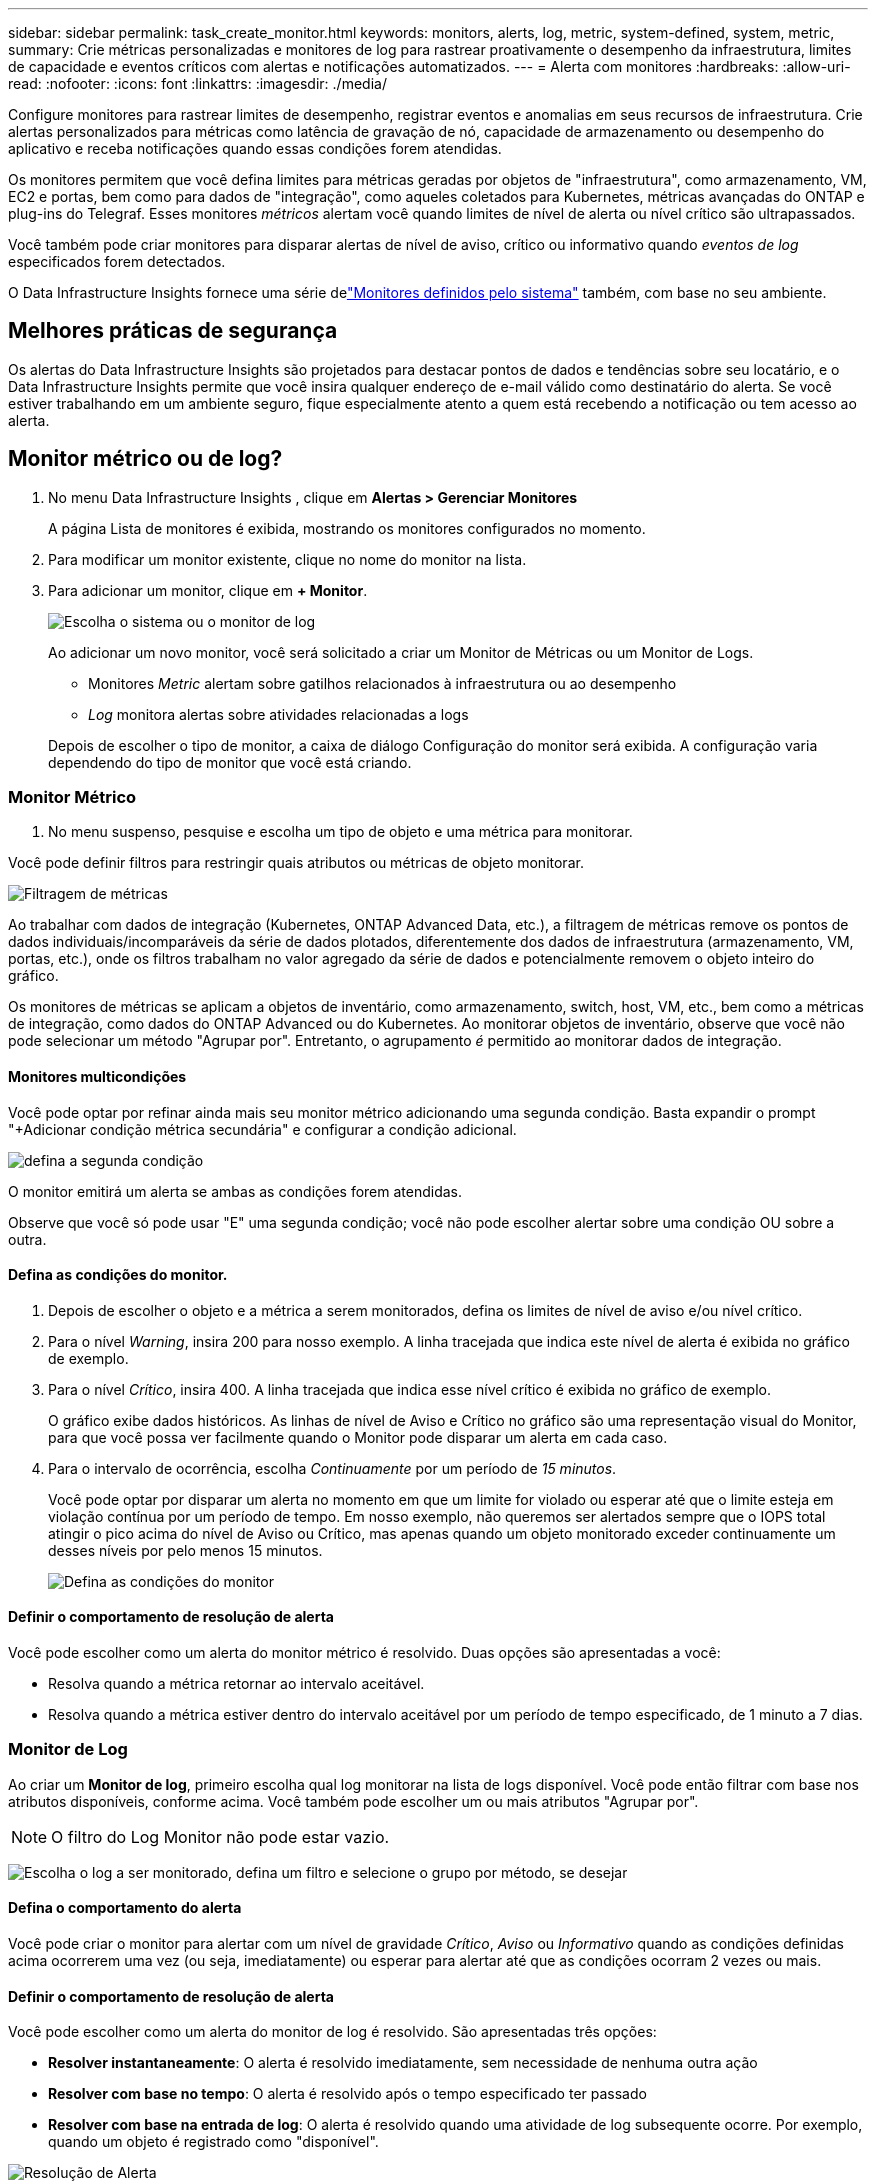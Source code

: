 ---
sidebar: sidebar 
permalink: task_create_monitor.html 
keywords: monitors, alerts, log, metric, system-defined, system, metric, 
summary: Crie métricas personalizadas e monitores de log para rastrear proativamente o desempenho da infraestrutura, limites de capacidade e eventos críticos com alertas e notificações automatizados. 
---
= Alerta com monitores
:hardbreaks:
:allow-uri-read: 
:nofooter: 
:icons: font
:linkattrs: 
:imagesdir: ./media/


[role="lead"]
Configure monitores para rastrear limites de desempenho, registrar eventos e anomalias em seus recursos de infraestrutura. Crie alertas personalizados para métricas como latência de gravação de nó, capacidade de armazenamento ou desempenho do aplicativo e receba notificações quando essas condições forem atendidas.

Os monitores permitem que você defina limites para métricas geradas por objetos de "infraestrutura", como armazenamento, VM, EC2 e portas, bem como para dados de "integração", como aqueles coletados para Kubernetes, métricas avançadas do ONTAP e plug-ins do Telegraf.  Esses monitores _métricos_ alertam você quando limites de nível de alerta ou nível crítico são ultrapassados.

Você também pode criar monitores para disparar alertas de nível de aviso, crítico ou informativo quando _eventos de log_ especificados forem detectados.

O Data Infrastructure Insights fornece uma série delink:task_system_monitors.html["Monitores definidos pelo sistema"] também, com base no seu ambiente.



== Melhores práticas de segurança

Os alertas do Data Infrastructure Insights são projetados para destacar pontos de dados e tendências sobre seu locatário, e o Data Infrastructure Insights permite que você insira qualquer endereço de e-mail válido como destinatário do alerta.  Se você estiver trabalhando em um ambiente seguro, fique especialmente atento a quem está recebendo a notificação ou tem acesso ao alerta.



== Monitor métrico ou de log?

. No menu Data Infrastructure Insights , clique em *Alertas > Gerenciar Monitores*
+
A página Lista de monitores é exibida, mostrando os monitores configurados no momento.

. Para modificar um monitor existente, clique no nome do monitor na lista.
. Para adicionar um monitor, clique em *+ Monitor*.
+
image:Monitor_log_or_metric.png["Escolha o sistema ou o monitor de log"]

+
Ao adicionar um novo monitor, você será solicitado a criar um Monitor de Métricas ou um Monitor de Logs.

+
** Monitores _Metric_ alertam sobre gatilhos relacionados à infraestrutura ou ao desempenho
** _Log_ monitora alertas sobre atividades relacionadas a logs


+
Depois de escolher o tipo de monitor, a caixa de diálogo Configuração do monitor será exibida.  A configuração varia dependendo do tipo de monitor que você está criando.





=== Monitor Métrico

. No menu suspenso, pesquise e escolha um tipo de objeto e uma métrica para monitorar.


Você pode definir filtros para restringir quais atributos ou métricas de objeto monitorar.

image:MonitorMetricFilter.png["Filtragem de métricas"]

Ao trabalhar com dados de integração (Kubernetes, ONTAP Advanced Data, etc.), a filtragem de métricas remove os pontos de dados individuais/incomparáveis ​​da série de dados plotados, diferentemente dos dados de infraestrutura (armazenamento, VM, portas, etc.), onde os filtros trabalham no valor agregado da série de dados e potencialmente removem o objeto inteiro do gráfico.

Os monitores de métricas se aplicam a objetos de inventário, como armazenamento, switch, host, VM, etc., bem como a métricas de integração, como dados do ONTAP Advanced ou do Kubernetes. Ao monitorar objetos de inventário, observe que você não pode selecionar um método "Agrupar por". Entretanto, o agrupamento _é_ permitido ao monitorar dados de integração.



==== Monitores multicondições

Você pode optar por refinar ainda mais seu monitor métrico adicionando uma segunda condição. Basta expandir o prompt "+Adicionar condição métrica secundária" e configurar a condição adicional.

image:multi-condition_monitor_second_condition.png["defina a segunda condição"]

O monitor emitirá um alerta se ambas as condições forem atendidas.

Observe que você só pode usar "E" uma segunda condição; você não pode escolher alertar sobre uma condição OU sobre a outra.



==== Defina as condições do monitor.

. Depois de escolher o objeto e a métrica a serem monitorados, defina os limites de nível de aviso e/ou nível crítico.
. Para o nível _Warning_, insira 200 para nosso exemplo.  A linha tracejada que indica este nível de alerta é exibida no gráfico de exemplo.
. Para o nível _Crítico_, insira 400.  A linha tracejada que indica esse nível crítico é exibida no gráfico de exemplo.
+
O gráfico exibe dados históricos.  As linhas de nível de Aviso e Crítico no gráfico são uma representação visual do Monitor, para que você possa ver facilmente quando o Monitor pode disparar um alerta em cada caso.

. Para o intervalo de ocorrência, escolha _Continuamente_ por um período de _15 minutos_.
+
Você pode optar por disparar um alerta no momento em que um limite for violado ou esperar até que o limite esteja em violação contínua por um período de tempo.  Em nosso exemplo, não queremos ser alertados sempre que o IOPS total atingir o pico acima do nível de Aviso ou Crítico, mas apenas quando um objeto monitorado exceder continuamente um desses níveis por pelo menos 15 minutos.

+
image:Monitor_metric_conditions.png["Defina as condições do monitor"]





==== Definir o comportamento de resolução de alerta

Você pode escolher como um alerta do monitor métrico é resolvido.  Duas opções são apresentadas a você:

* Resolva quando a métrica retornar ao intervalo aceitável.
* Resolva quando a métrica estiver dentro do intervalo aceitável por um período de tempo especificado, de 1 minuto a 7 dias.




=== Monitor de Log

Ao criar um *Monitor de log*, primeiro escolha qual log monitorar na lista de logs disponível.  Você pode então filtrar com base nos atributos disponíveis, conforme acima.  Você também pode escolher um ou mais atributos "Agrupar por".


NOTE: O filtro do Log Monitor não pode estar vazio.

image:Monitor_Group_By_Example.png["Escolha o log a ser monitorado, defina um filtro e selecione o grupo por método, se desejar"]



==== Defina o comportamento do alerta

Você pode criar o monitor para alertar com um nível de gravidade _Crítico_, _Aviso_ ou _Informativo_ quando as condições definidas acima ocorrerem uma vez (ou seja, imediatamente) ou esperar para alertar até que as condições ocorram 2 vezes ou mais.



==== Definir o comportamento de resolução de alerta

Você pode escolher como um alerta do monitor de log é resolvido.  São apresentadas três opções:

* *Resolver instantaneamente*: O alerta é resolvido imediatamente, sem necessidade de nenhuma outra ação
* *Resolver com base no tempo*: O alerta é resolvido após o tempo especificado ter passado
* *Resolver com base na entrada de log*: O alerta é resolvido quando uma atividade de log subsequente ocorre.  Por exemplo, quando um objeto é registrado como "disponível".


image:Monitor_log_monitor_resolution.png["Resolução de Alerta"]



=== Monitor de Detecção de Anomalias

. No menu suspenso, pesquise e escolha um tipo de objeto e uma métrica para monitorar.


Você pode definir filtros para restringir quais atributos ou métricas de objeto monitorar.

image:AnomalyDetectionMonitorMetricChoosing.png["Filtragem de métricas para detecção de anomalias"]



==== Defina as condições do monitor.

. Depois de escolher o objeto e a métrica a serem monitorados, você define as condições sob as quais uma anomalia é detectada.
+
** Escolha se deseja detectar uma anomalia quando a métrica escolhida *atingir o pico acima* dos limites previstos, *cair abaixo* desses limites ou *atingir o pico acima ou abaixo* dos limites.
** Defina a *sensibilidade* da detecção.  *Baixo* (menos anomalias são detectadas), *Médio* ou *Alto* (mais anomalias são detectadas).
** Defina os alertas como *Aviso* ou *Crítico*.
** Se desejar, você pode optar por reduzir o ruído, ignorando anomalias quando a métrica escolhida estiver abaixo de um limite definido por você.




image:AnomalyDetectionMonitorDefineConditions.png["Definir as condições para desencadear uma detecção de anomalia"]



=== Selecione o tipo de notificação e os destinatários

Na seção _Configurar notificação(ões) da equipe_, você pode escolher se deseja alertar sua equipe por e-mail ou Webhook.

image:Webhook_Choose_Monitor_Notification.png["Escolha o método de alerta"]

*Alerta via e-mail:*

Especifique os destinatários de e-mail para notificações de alerta.  Se desejar, você pode escolher diferentes destinatários para alertas de aviso ou críticos.

image:email_monitor_alerts.png["Destinatários de alertas por e-mail"]

*Alerta via Webhook:*

Especifique o(s) webhook(s) para notificações de alerta.  Se desejar, você pode escolher diferentes webhooks para alertas de aviso ou críticos.

image:Webhook_Monitor_Notifications.png["Alerta de webhook"]


NOTE: As notificações do ONTAP Data Collector têm precedência sobre quaisquer notificações específicas do Monitor que sejam relevantes para o cluster/coletor de dados.  A lista de destinatários que você definiu para o próprio Coletor de Dados receberá os alertas do coletor de dados.  Se não houver alertas ativos do coletor de dados, os alertas gerados pelo monitor serão enviados para destinatários específicos do monitor.



=== Definindo ações corretivas ou informações adicionais

Você pode adicionar uma descrição opcional, bem como insights adicionais e/ou ações corretivas preenchendo a seção *Adicionar uma descrição de alerta*.  A descrição pode ter até 1024 caracteres e será enviada com o alerta.  O campo de insights/ação corretiva pode ter até 67.000 caracteres e será exibido na seção de resumo da página inicial do alerta.

Nesses campos, você pode fornecer notas, links ou etapas a serem seguidas para corrigir ou abordar o alerta.

Você pode adicionar qualquer atributo de objeto (por exemplo, nome de armazenamento) como um parâmetro para uma descrição de alerta.  Por exemplo, você pode definir parâmetros para o nome do volume e o nome do armazenamento em uma descrição como: "Alta latência para volume: _%%relatedObject.volume.name%%_, Armazenamento: _%%relatedObject.storage.name%%_".

image:Monitors_Alert_Description.png["Ações corretivas de alerta e descrição"]



=== Salve seu monitor

. Se desejar, você pode adicionar uma descrição do monitor.
. Dê ao Monitor um nome significativo e clique em *Salvar*.
+
Seu novo monitor será adicionado à lista de monitores ativos.





== Lista de Monitores

A página Monitor lista os monitores configurados atualmente, mostrando o seguinte:

* Nome do monitor
* Status
* Objeto/métrica sendo monitorado
* Condições do Monitor


Você pode optar por pausar temporariamente o monitoramento de um tipo de objeto clicando no menu à direita do monitor e selecionando *Pausar*.  Quando estiver pronto para retomar o monitoramento, clique em *Retomar*.

Você pode copiar um monitor selecionando *Duplicar* no menu.  Você pode então modificar o novo monitor e alterar o objeto/métrica, filtro, condições, destinatários de e-mail, etc.

Se um monitor não for mais necessário, você pode excluí-lo selecionando *Excluir* no menu.



== Grupos de Monitoramento

O agrupamento permite que você visualize e gerencie monitores relacionados.  Por exemplo, você pode ter um grupo de monitores dedicado ao armazenamento em seu locatário ou monitores relevantes para uma determinada lista de destinatários.

image:Monitors_GroupList.png["Agrupamento de monitores"]

Os seguintes grupos de monitores são mostrados.  O número de monitores contidos em um grupo é mostrado ao lado do nome do grupo.

* *Todos os monitores* lista todos os monitores.
* *Monitores personalizados* lista todos os monitores criados pelo usuário.
* *Monitores suspensos* listará todos os monitores do sistema que foram suspensos pelo Data Infrastructure Insights.
* O Data Infrastructure Insights também mostrará uma série de *Grupos de Monitores de Sistema*, que listarão um ou mais grupos delink:task_system_monitors.html["monitores definidos pelo sistema"] , incluindo monitores de infraestrutura e carga de trabalho do ONTAP .



NOTE: Monitores personalizados podem ser pausados, retomados, excluídos ou movidos para outro grupo.  Os monitores definidos pelo sistema podem ser pausados e retomados, mas não podem ser excluídos ou movidos.



=== Monitores Suspensos

Este grupo só será exibido se o Data Infrastructure Insights tiver suspendido um ou mais monitores.  Um monitor pode ser suspenso se estiver gerando alertas excessivos ou contínuos.  Se o monitor for personalizado, modifique as condições para evitar o alerta contínuo e, em seguida, retome o monitoramento.  O monitor será removido do grupo Monitores Suspensos quando o problema que causou a suspensão for resolvido.



=== Monitores definidos pelo sistema

Esses grupos mostrarão monitores fornecidos pelo Data Infrastructure Insights, desde que seu ambiente contenha os dispositivos e/ou disponibilidade de log exigidos pelos monitores.

Monitores definidos pelo sistema não podem ser modificados, movidos para outro grupo ou excluídos.  No entanto, você pode duplicar um monitor do sistema e modificar ou mover a duplicata.

Os monitores do sistema podem incluir monitores para infraestrutura ONTAP (armazenamento, volume, etc.) ou cargas de trabalho (ou seja, monitores de log) ou outros grupos.  A NetApp avalia constantemente as necessidades dos clientes e a funcionalidade do produto e atualizará ou adicionará monitores e grupos do sistema conforme necessário.



=== Grupos de monitores personalizados

Você pode criar seus próprios grupos para conter monitores com base em suas necessidades.  Por exemplo, você pode querer um grupo para todos os seus monitores relacionados ao armazenamento.

Para criar um novo grupo de monitores personalizado, clique no botão *"+" Criar novo grupo de monitores*.  Digite um nome para o grupo e clique em *Criar Grupo*.  Um grupo vazio é criado com esse nome.

Para adicionar monitores ao grupo, vá para o grupo _Todos os Monitores_ (recomendado) e faça um dos seguintes:

* Para adicionar um único monitor, clique no menu à direita do monitor e selecione _Adicionar ao grupo_.  Escolha o grupo ao qual deseja adicionar o monitor.
* Clique no nome do monitor para abrir a visualização de edição do monitor e selecione um grupo na seção _Associar a um grupo de monitores_.
+
image:Monitors_AssociateToGroup.png["Associar ao grupo"]



Remova monitores clicando em um grupo e selecionando _Remover do Grupo_ no menu.  Não é possível remover monitores do grupo _Todos os monitores_ ou _Monitores personalizados_.  Para excluir um monitor desses grupos, você deve excluir o próprio monitor.


NOTE: Remover um monitor de um grupo não exclui o monitor do Data Infrastructure Insights.  Para remover completamente um monitor, selecione-o e clique em _Excluir_.  Isso também o remove do grupo ao qual pertencia e ele não fica mais disponível para nenhum usuário.

Você também pode mover um monitor para um grupo diferente da mesma maneira, selecionando _Mover para Grupo_.

Para pausar ou retomar todos os monitores de um grupo de uma só vez, selecione o menu do grupo e clique em _Pausar_ ou _Retomar_.

Use o mesmo menu para renomear ou excluir um grupo.  A exclusão de um grupo não exclui os monitores do Data Infrastructure Insights; eles ainda estão disponíveis em _Todos os monitores_.

image:Monitors_PauseGroup.png["Pausar um grupo"]



== Monitores definidos pelo sistema

O Data Infrastructure Insights inclui vários monitores definidos pelo sistema para métricas e logs.  Os monitores do sistema disponíveis dependem dos coletores de dados presentes no seu locatário.  Por isso, os monitores disponíveis no Data Infrastructure Insights podem mudar conforme coletores de dados são adicionados ou suas configurações são alteradas.

Veja olink:task_system_monitors.html["Monitores definidos pelo sistema"] página para descrições dos monitores incluídos no Data Infrastructure Insights.



=== Mais informações

* link:task_view_and_manage_alerts.html["Visualizando e descartando alertas"]

